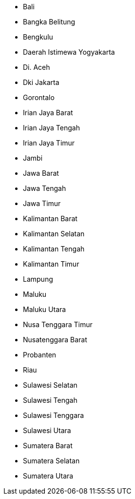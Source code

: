 - Bali
- Bangka Belitung
- Bengkulu
- Daerah Istimewa Yogyakarta
- Di. Aceh
- Dki Jakarta
- Gorontalo
- Irian Jaya Barat
- Irian Jaya Tengah
- Irian Jaya Timur
- Jambi
- Jawa Barat
- Jawa Tengah
- Jawa Timur
- Kalimantan Barat
- Kalimantan Selatan
- Kalimantan Tengah
- Kalimantan Timur
- Lampung
- Maluku
- Maluku Utara
- Nusa Tenggara Timur
- Nusatenggara Barat
- Probanten
- Riau
- Sulawesi Selatan
- Sulawesi Tengah
- Sulawesi Tenggara
- Sulawesi Utara
- Sumatera Barat
- Sumatera Selatan
- Sumatera Utara
